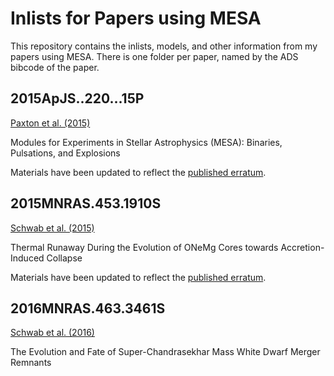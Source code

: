 * Inlists for Papers using MESA
This repository contains the inlists, models, and other information
from my papers using MESA.  There is one folder per paper, named by
the ADS bibcode of the paper.
** 2015ApJS..220...15P
[[http://adsabs.harvard.edu/abs/2015ApJS..220...15P][Paxton et al. (2015)]]

Modules for Experiments in Stellar Astrophysics (MESA): Binaries, Pulsations, and Explosions

Materials have been updated to reflect the [[http://adsabs.harvard.edu/abs/2016ApJS..223...18P][published erratum]].
** 2015MNRAS.453.1910S
[[http://adsabs.harvard.edu/abs/2015MNRAS.453.1910S][Schwab et al. (2015)]]

Thermal Runaway During the Evolution of ONeMg Cores towards Accretion-Induced Collapse

Materials have been updated to reflect the [[http://adsabs.harvard.edu/abs/2016MNRAS.458.3613S][published erratum]].
** 2016MNRAS.463.3461S
[[http://adsabs.harvard.edu/abs/2016MNRAS.463.3461S][Schwab et al. (2016)]]

The Evolution and Fate of Super-Chandrasekhar Mass White Dwarf Merger Remnants
